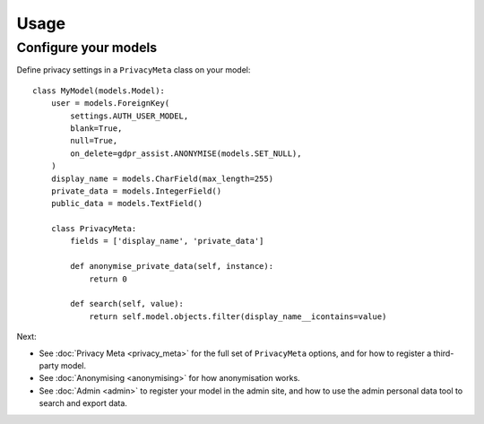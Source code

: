 =====
Usage
=====

Configure your models
=====================

Define privacy settings in a ``PrivacyMeta`` class on your model::

    class MyModel(models.Model):
        user = models.ForeignKey(
            settings.AUTH_USER_MODEL,
            blank=True,
            null=True,
            on_delete=gdpr_assist.ANONYMISE(models.SET_NULL),
        )
        display_name = models.CharField(max_length=255)
        private_data = models.IntegerField()
        public_data = models.TextField()

        class PrivacyMeta:
            fields = ['display_name', 'private_data']

            def anonymise_private_data(self, instance):
                return 0

            def search(self, value):
                return self.model.objects.filter(display_name__icontains=value)


Next:

* See :doc:`Privacy Meta <privacy_meta>` for the full set of ``PrivacyMeta``
  options, and for how to register a third-party model.
* See :doc:`Anonymising <anonymising>` for how anonymisation works.
* See :doc:`Admin <admin>` to register your model in the admin site, and how
  to use the admin personal data tool to search and export data.




